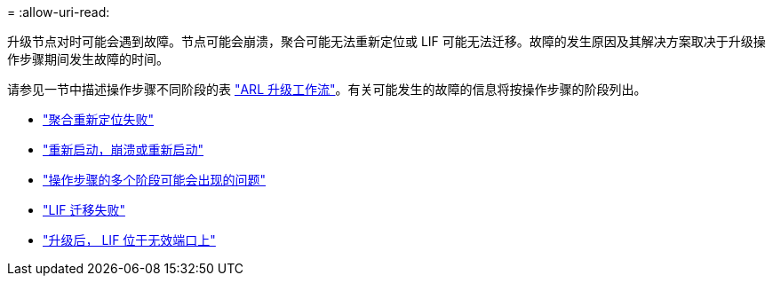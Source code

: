 = 
:allow-uri-read: 


升级节点对时可能会遇到故障。节点可能会崩溃，聚合可能无法重新定位或 LIF 可能无法迁移。故障的发生原因及其解决方案取决于升级操作步骤期间发生故障的时间。

请参见一节中描述操作步骤不同阶段的表 link:arl_upgrade_workflow.html["ARL 升级工作流"]。有关可能发生的故障的信息将按操作步骤的阶段列出。

* link:aggregate_relocation_failures.html["聚合重新定位失败"]
* link:reboots_panics_power_cycles.html["重新启动，崩溃或重新启动"]
* link:issues_multiple_stages_of_procedure.html["操作步骤的多个阶段可能会出现的问题"]
* link:lif_migration_failure.html["LIF 迁移失败"]
* link:lifs_invalid_ports_after_upgrade.html["升级后， LIF 位于无效端口上"]

